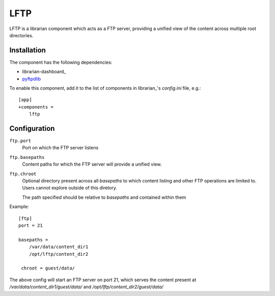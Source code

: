 ====
LFTP
====

LFTP is a librarian component which acts as a FTP server, providing a unified 
view of the content across multiple root directories.

------------
Installation
------------

The component has the following dependencies:

- librarian-dashboard_
- `pyftpdlib <https://github.com/giampaolo/pyftpdlib>`_

To enable this component, add it to the list of components in librarian_'s
`config.ini` file, e.g.::

    [app]
    +components =
        lftp


-------------
Configuration
-------------

``ftp.port``
    Port on which the FTP server listens

``ftp.basepaths``
    Content paths for which the FTP server will provide a unified view.

``ftp.chroot``
    Optional directory present across all `basepaths` to which content listing 
    and other FTP operations are limited to. Users cannot explore outside of this 
    diretory.

    The path specified should be relative to `basepaths` and contained within them

Example::

    [ftp]
    port = 21

    basepaths = 
        /var/data/content_dir1
        /opt/lftp/content_dir2

     chroot = guest/data/

The above config will start an FTP server on port 21, which serves the 
content present at `/var/data/content_dir1/guest/data/` and `/opt/lftp/content_dir2/guest/data/`
